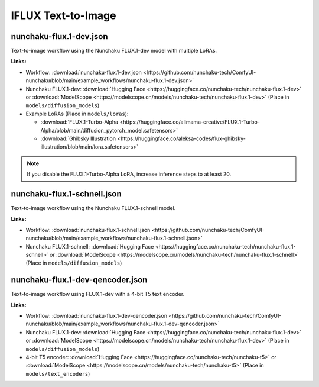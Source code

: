 IFLUX Text-to-Image
==================

.. _nunchaku-flux.1-dev-json:

nunchaku-flux.1-dev.json
------------------------

.. image:: https://huggingface.co/datasets/nunchaku-tech/cdn/resolve/main/ComfyUI-nunchaku/workflows/nunchaku-flux.1-dev.png
    :alt: nunchaku-flux.1-dev.json
    :target: https://github.com/nunchaku-tech/ComfyUI-nunchaku/blob/main/example_workflows/nunchaku-flux.1-dev.json

Text-to-image workflow using the Nunchaku FLUX.1-dev model with multiple LoRAs.

**Links:**

- Workflow: :download:`nunchaku-flux.1-dev.json <https://github.com/nunchaku-tech/ComfyUI-nunchaku/blob/main/example_workflows/nunchaku-flux.1-dev.json>`
- Nunchaku FLUX.1-dev: :download:`Hugging Face <https://huggingface.co/nunchaku-tech/nunchaku-flux.1-dev>` or :download:`ModelScope <https://modelscope.cn/models/nunchaku-tech/nunchaku-flux.1-dev>`
  (Place in ``models/diffusion_models``)
- Example LoRAs (Place in ``models/loras``):

  - :download:`FLUX.1-Turbo-Alpha <https://huggingface.co/alimama-creative/FLUX.1-Turbo-Alpha/blob/main/diffusion_pytorch_model.safetensors>`
  - :download:`Ghibsky Illustration <https://huggingface.co/aleksa-codes/flux-ghibsky-illustration/blob/main/lora.safetensors>`

.. note::

   If you disable the FLUX.1-Turbo-Alpha LoRA, increase inference steps to at least 20.

.. seealso::
    See nodes :ref:`nunchaku-flux-dit-loader`, :ref:`nunchaku-flux-lora-loader`.

.. _nunchaku-flux.1-schnell-json:

nunchaku-flux.1-schnell.json
----------------------------

.. image:: https://huggingface.co/datasets/nunchaku-tech/cdn/resolve/main/ComfyUI-nunchaku/workflows/nunchaku-flux.1-schnell.png
    :alt: nunchaku-flux.1-schnell.json
    :target: https://github.com/nunchaku-tech/ComfyUI-nunchaku/blob/main/example_workflows/nunchaku-flux.1-schnell.json

Text-to-image workflow using the Nunchaku FLUX.1-schnell model.

**Links:**

- Workflow: :download:`nunchaku-flux.1-schnell.json <https://github.com/nunchaku-tech/ComfyUI-nunchaku/blob/main/example_workflows/nunchaku-flux.1-schnell.json>`
- Nunchaku FLUX.1-schnell: :download:`Hugging Face <https://huggingface.co/nunchaku-tech/nunchaku-flux.1-schnell>` or :download:`ModelScope <https://modelscope.cn/models/nunchaku-tech/nunchaku-flux.1-schnell>`
  (Place in ``models/diffusion_models``)

.. seealso::
    See node :ref:`nunchaku-flux-dit-loader`.

.. _nunchaku-flux.1-dev-qencoder-json:

nunchaku-flux.1-dev-qencoder.json
---------------------------------

.. image:: https://huggingface.co/datasets/nunchaku-tech/cdn/resolve/main/ComfyUI-nunchaku/workflows/nunchaku-flux.1-dev-qencoder.png
    :alt: nunchaku-flux.1-dev-qencoder.json
    :target: https://github.com/nunchaku-tech/ComfyUI-nunchaku/blob/main/example_workflows/nunchaku-flux.1-dev-qencoder.json

Text-to-image workflow using FLUX.1-dev with a 4-bit T5 text encoder.

**Links:**

- Workflow: :download:`nunchaku-flux.1-dev-qencoder.json <https://github.com/nunchaku-tech/ComfyUI-nunchaku/blob/main/example_workflows/nunchaku-flux.1-dev-qencoder.json>`
- Nunchaku FLUX.1-dev: :download:`Hugging Face <https://huggingface.co/nunchaku-tech/nunchaku-flux.1-dev>` or :download:`ModelScope <https://modelscope.cn/models/nunchaku-tech/nunchaku-flux.1-dev>`
  (Place in ``models/diffusion_models``)
- 4-bit T5 encoder: :download:`Hugging Face <https://huggingface.co/nunchaku-tech/nunchaku-t5>` or :download:`ModelScope <https://modelscope.cn/models/nunchaku-tech/nunchaku-t5>`
  (Place in ``models/text_encoders``)

.. seealso::
    See nodes :ref:`nunchaku-flux-dit-loader`, :ref:`nunchaku-text-encoder-loader-v2`
